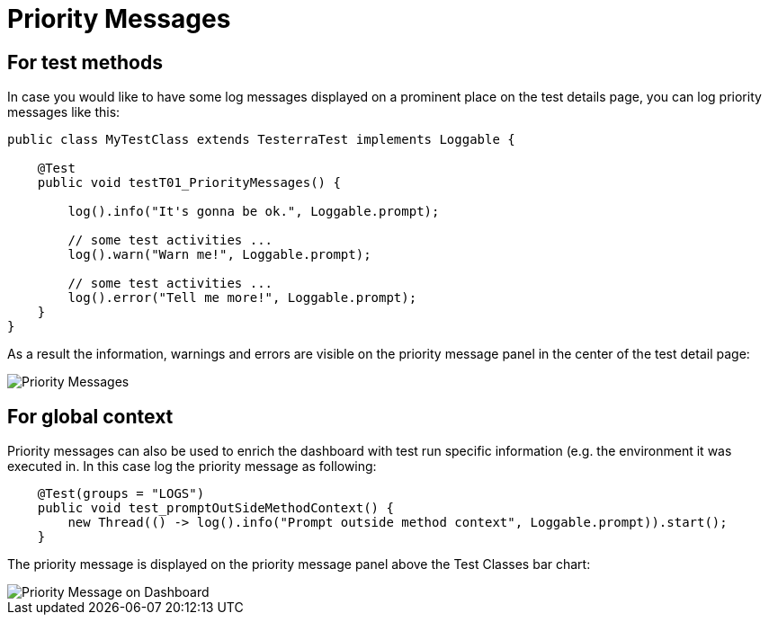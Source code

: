 = Priority Messages

== For test methods

In case you would like to have some log messages displayed on a prominent place on the test details page, you can log priority messages like this:

[source,java]
----
public class MyTestClass extends TesterraTest implements Loggable {
 
    @Test
    public void testT01_PriorityMessages() {

    	log().info("It's gonna be ok.", Loggable.prompt);

    	// some test activities ...
        log().warn("Warn me!", Loggable.prompt);

        // some test activities ...
        log().error("Tell me more!", Loggable.prompt);
    }
}
----

As a result the information, warnings and errors are visible on the priority message panel in the center of the test detail page:

image::report-ng-03.png[align="center", alt="Priority Messages"]

== For global context

Priority messages can also be used to enrich the dashboard with test run specific information (e.g. the environment it was executed in. In this case log the priority message as following:

[source,java]
----
    @Test(groups = "LOGS")
    public void test_promptOutSideMethodContext() {
        new Thread(() -> log().info("Prompt outside method context", Loggable.prompt)).start();
    }
----

The priority message is displayed on the priority message panel above the Test Classes bar chart:

image::report-ng-global-priority-messages.png[align="center", alt="Priority Message on Dashboard"]
